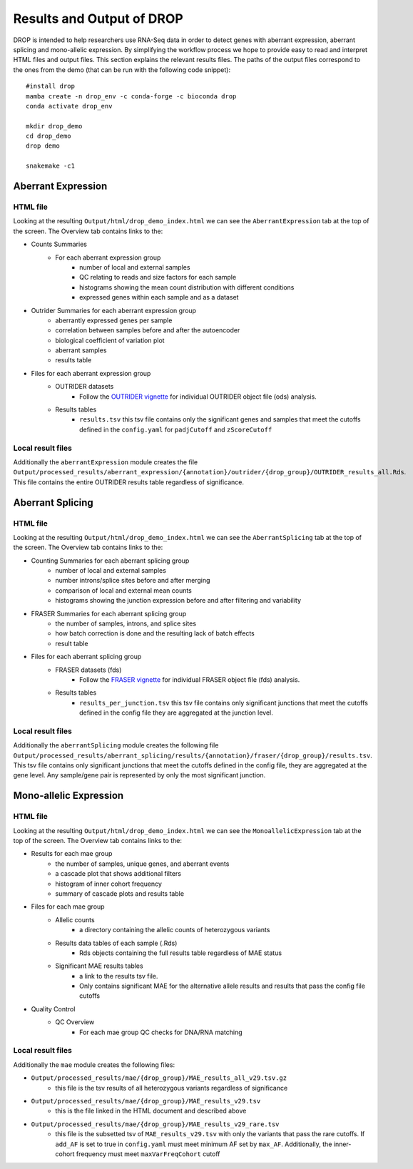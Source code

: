 Results and Output of DROP
===========================

DROP is intended to help researchers use RNA-Seq data in order to detect genes with aberrant expression,
aberrant splicing and mono-allelic expression. By simplifying the workflow process we hope to provide
easy to read and interpret HTML files and output files. This section explains the relevant
results files. The paths of the output files correspond to the ones from the demo (that can be run with the following code snippet)::

    #install drop
    mamba create -n drop_env -c conda-forge -c bioconda drop
    conda activate drop_env
    
    mkdir drop_demo
    cd drop_demo
    drop demo
    
    snakemake -c1

Aberrant Expression
+++++++++++++++++++

HTML file
#########
Looking at the resulting ``Output/html/drop_demo_index.html`` we can see the ``AberrantExpression`` 
tab at the top of the screen. The Overview tab contains links to the:  

* Counts Summaries 
    * For each aberrant expression group
        * number of local and external samples
        * QC relating to reads and size factors for each sample
        * histograms showing the mean count distribution with different conditions
        * expressed genes within each sample and as a dataset
* Outrider Summaries for each aberrant expression group
    * aberrantly expressed genes per sample
    * correlation between samples before and after the autoencoder
    * biological coefficient of variation plot
    * aberrant samples
    * results table
* Files for each aberrant expression group
    * OUTRIDER datasets 
        * Follow the `OUTRIDER vignette <https://www.bioconductor.org/packages/devel/bioc/vignettes/OUTRIDER/inst/doc/OUTRIDER.pdf>`_ for individual OUTRIDER object file (ods) analysis.
    * Results tables
        * ``results.tsv`` this tsv file contains only the significant genes and samples that meet the cutoffs defined in the ``config.yaml`` for ``padjCutoff`` and ``zScoreCutoff``

Local result files
##################
Additionally the ``aberrantExpression`` module creates the file ``Output/processed_results/aberrant_expression/{annotation}/outrider/{drop_group}/OUTRIDER_results_all.Rds``. This file contains the entire OUTRIDER results table regardless of significance.

Aberrant Splicing
+++++++++++++++++

HTML file
##########
Looking at the resulting ``Output/html/drop_demo_index.html`` we can see the ``AberrantSplicing`` 
tab at the top of the screen. The Overview tab contains links to the:  

* Counting Summaries for each aberrant splicing group
    * number of local and external samples
    * number introns/splice sites before and after merging
    * comparison of local and external mean counts
    * histograms showing the junction expression before and after filtering and variability
* FRASER Summaries for each aberrant splicing group
    * the number of samples, introns, and splice sites 
    * how batch correction is done and the resulting lack of batch effects
    * result table
* Files for each aberrant splicing group
    * FRASER datasets (fds)
        * Follow the `FRASER vignette <https://www.bioconductor.org/packages/devel/bioc/vignettes/FRASER/inst/doc/FRASER.pdf>`_ for individual FRASER object file (fds) analysis.
    * Results tables
        * ``results_per_junction.tsv`` this tsv file contains only significant junctions that meet the cutoffs defined in the config file they are aggregated at the junction level. 

Local result files
##################
Additionally the ``aberrantSplicing`` module creates the following file ``Output/processed_results/aberrant_splicing/results/{annotation}/fraser/{drop_group}/results.tsv``.
This tsv file contains only significant junctions that meet the cutoffs defined in the config file, they are aggregated at the gene level. Any sample/gene pair is represented by only the most significant junction.

Mono-allelic Expression
+++++++++++++++++++++++

HTML file
##########
Looking at the resulting ``Output/html/drop_demo_index.html`` we can see the ``MonoallelicExpression`` 
tab at the top of the screen. The Overview tab contains links to the:  

* Results for each mae group
    * the number of samples, unique genes, and aberrant events
    * a cascade plot that shows additional filters
    * histogram of inner cohort frequency
    * summary of cascade plots and results table
* Files for each mae group
    * Allelic counts
        * a directory containing the allelic counts of heterozygous variants
    * Results data tables of each sample (.Rds)
        * Rds objects containing the full results table regardless of MAE status
    * Significant MAE results tables
        * a link to the results tsv file.
        * Only contains significant MAE for the alternative allele results and results that pass the config file cutoffs
* Quality Control
    * QC Overview
        * For each mae group QC checks for DNA/RNA matching
    
Local result files
##################
Additionally the ``mae`` module creates the following files:

* ``Output/processed_results/mae/{drop_group}/MAE_results_all_v29.tsv.gz``
    * this file is the tsv results of all heterozygous variants regardless of significance
* ``Output/processed_results/mae/{drop_group}/MAE_results_v29.tsv``
    * this is the file linked in the HTML document and described above
* ``Output/processed_results/mae/{drop_group}/MAE_results_v29_rare.tsv``
    * this file is the subsetted tsv of ``MAE_results_v29.tsv`` with only the variants that pass the rare cutoffs. If ``add_AF`` is set to true in ``config.yaml`` must meet minimum AF set by ``max_AF``. Additionally, the inner-cohort frequency must meet ``maxVarFreqCohort`` cutoff
